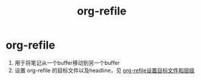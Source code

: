 :PROPERTIES:
:ID:       dba4c85d-5a01-44d7-be35-717d76ac8ea3
:END:
#+title: org-refile
#+filetags: org

* org-refile
1. 用于将笔记从一个buffer移动到另一个buffer
2. 设置 org-refile 的目标文件以及headline，见 [[id:b60cad9d-053c-4def-b2d0-88f1ea8dd963][org-refile设置目标文件和层级]]
